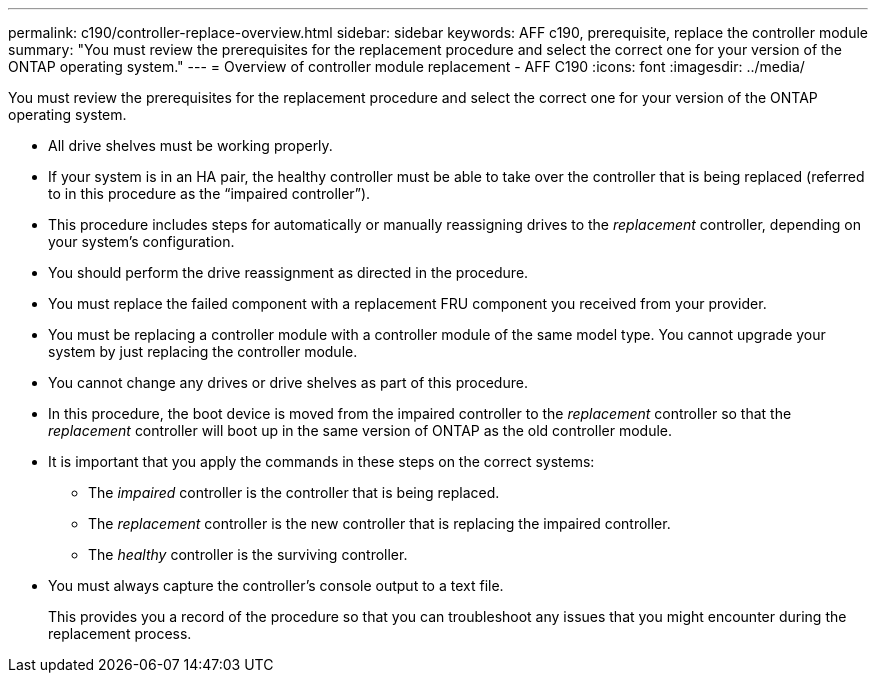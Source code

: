 ---
permalink: c190/controller-replace-overview.html
sidebar: sidebar
keywords: AFF c190, prerequisite, replace the controller module
summary: "You must review the prerequisites for the replacement procedure and select the correct one for your version of the ONTAP operating system."
---
= Overview of controller module replacement - AFF C190
:icons: font
:imagesdir: ../media/

[.lead]
You must review the prerequisites for the replacement procedure and select the correct one for your version of the ONTAP operating system.

* All drive shelves must be working properly.
* If your system is in an HA pair, the healthy controller must be able to take over the controller that is being replaced (referred to in this procedure as the "`impaired controller`").
* This procedure includes steps for automatically or manually reassigning drives to the _replacement_ controller, depending on your system's configuration.
* You should perform the drive reassignment as directed in the procedure.
* You must replace the failed component with a replacement FRU component you received from your provider.
* You must be replacing a controller module with a controller module of the same model type. You cannot upgrade your system by just replacing the controller module.
* You cannot change any drives or drive shelves as part of this procedure.
* In this procedure, the boot device is moved from the impaired controller to the _replacement_ controller so that the _replacement_ controller will boot up in the same version of ONTAP as the old controller module.
* It is important that you apply the commands in these steps on the correct systems:
 ** The _impaired_ controller is the controller that is being replaced.
 ** The _replacement_ controller is the new controller that is replacing the impaired controller.
 ** The _healthy_ controller is the surviving controller.
* You must always capture the controller's console output to a text file.
+
This provides you a record of the procedure so that you can troubleshoot any issues that you might encounter during the replacement process.
